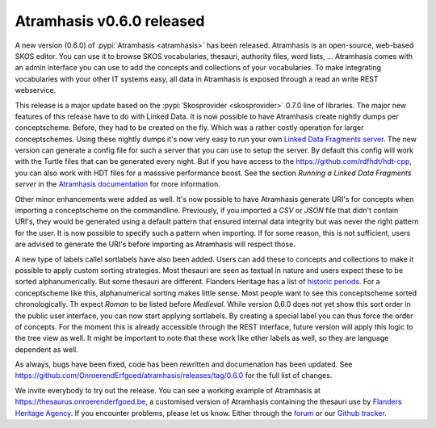 .. post::
   :category: releases, thesaurus, open source
   :tags: atramhasis
   :author: Koen Van Daele
   :language: en

Atramhasis v0.6.0 released
==========================

A new version (0.6.0) of :pypi:`Atramhasis <atramhasis>` has been released.
Atramhasis is an open-source, web-based SKOS editor. You can use it to browse
SKOS vocabularies, thesauri, authority files, word lists, ... Atramhasis 
comes with an admin interface you can use to add the concepts and collections of
your vocabularies. To make integrating vocabularies with your other IT systems
easy, all data in Atramhasis is exposed through a read an write REST webservice.

This release is a major update based on the :pypi:`Skosprovider <skosprovider>`
0.7.0 line of libraries. The major new features of this release have to do with
Linked Data. It is now possible to have Atramhasis create nightly dumps per
conceptscheme. Before, they had to be created on the fly. Which was a rather
costly operation for larger conceptschemes. Using these nightly dumps it's now
very easy to run your own `Linked Data Fragments server <https://linkeddatafragments.org>`_.
The new version can generate a config file for such a server that you can use to 
setup the server. By default this config will work with the Turtle files that can
be generated every night. But if you have access to the
`https://github.com/rdfhdt/hdt-cpp <HDT library>`_, you can also work with HDT 
files for a masssive performance boost. See the section `Running a Linked
Data Fragments server` in the `Atramhasis documentation
<https://atramhasis.readthedocs.io>`_ for more information.

Other minor enhancements were added as well. It's now possible to have
Atramhasis generate URI's for concepts when importing a conceptscheme on the
commandline. Previously, if you imported a `CSV` or `JSON` file that didn't
contain URI's, they would be generated using a default pattern that ensured
internal data integrity but was never the right pattern for the user. It is now
possible to specify such a pattern when importing. If for some reason, this is
not sufficient, users are advised to generate the URI's before importing as
Atramhasis will respect those.

A new type of labels callel sortlabels have also been added. Users can add these
to concepts and collections to make it possible to apply custom sorting
strategies. Most thesauri are seen as textual in nature and users expect these
to be sorted alphanumerically. But some thesauri are different. Flanders Heritage
has a list of `historic periods
<https://thesaurus.onroerenderfgoed.be/conceptschemes/DATERINGEN>`_. For a
conceptscheme like this, alphanumerical sorting makes little sense. Most people
want to see this conceptscheme sorted chronologically. Th expect `Roman` to be 
listed before `Medieval`. While version 0.6.0 does not yet show this sort order
in the public user interface, you can now start applying sortlabels. By creating
a special label you can thus force the order of concepts. For the moment this is
already accessible through the REST interface, future version will apply this
logic to the tree view as well. It might be important to note that these work
like other labels as well, so they are language dependent as well.

As always, bugs have been fixed, code has been 
rewritten and documenation has been updated. See
https://github.com/OnroerendErfgoed/atramhasis/releases/tag/0.6.0 for the full
list of changes.

We invite everybody to try out the release. You can see a working example of
Atramhasis at https://thesaurus.onroerenderfgoed.be, a customised version of
Atramhasis containing the thesauri use by `Flanders Heritage Agency <https://www.onroerenderfgoed.be>`_.
If you encounter problems, please let us know. Either through the 
`forum <https://groups.google.com/forum/#!forum/atramhasis>`_ or our 
`Github tracker <https://github.com/OnroerendErfgoed/atramhasis>`_.
